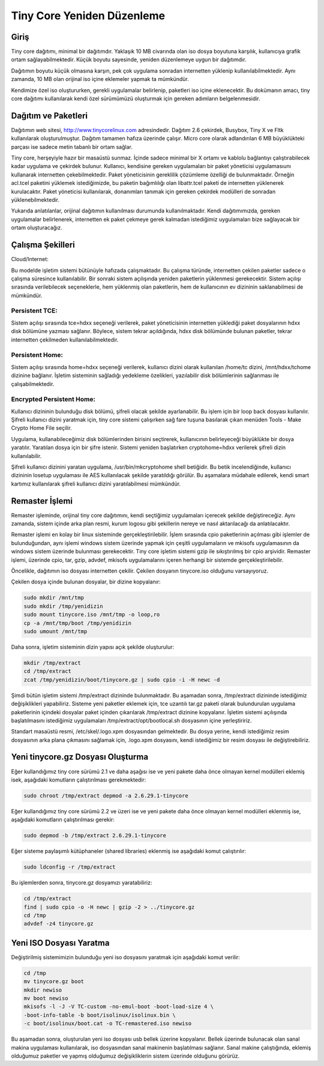 Tiny Core Yeniden Düzenleme
===========================


Giriş
-----

Tiny core dağıtımı, minimal bir dağıtımdır. Yaklaşık 10 MB civarında olan iso dosya boyutuna
karşılık, kullanıcıya grafik ortam sağlayabilmektedir. Küçük boyutu sayesinde, yeniden
düzenlemeye uygun bir dağıtımdır.

Dağıtımın boyutu küçük olmasına karşın, pek çok uygulama sonradan internetten yüklenip
kullanılabilmektedir. Aynı zamanda, 10 MB olan orijinal iso içine eklemeler yapmak ta
mümkündür.

Kendimize özel iso oluştururken, gerekli uygulamalar belirlenip, paketleri iso içine eklenecektir. Bu
dokümanın amacı, tiny core dağıtımı kullanılarak kendi özel sürümümüzü oluşturmak için gereken
adımların belgelenmesidir.

Dağıtım ve Paketleri
--------------------

Dağıtımın web sitesi, http://www.tinycorelinux.com adresindedir. Dağıtım 2.6 çekirdek, Busybox,
Tiny X ve Fltk kullanılarak oluşturulmuştur. Dağıtım tamamen hafıza üzerinde çalışır. Micro core
olarak adlandırılan 6 MB büyüklükteki parçası ise sadece metin tabanlı bir ortam sağlar.

Tiny core, herşeyiyle hazır bir masaüstü sunmaz. İçinde sadece minimal bir X ortamı ve kablolu
bağlantıyı çalıştırabilecek kadar uygulama ve çekirdek bulunur. Kullanıcı, kendisine gereken
uygulamaları bir paket yöneticisi uygulamasıunı kullanarak internetten çekebilmektedir. Paket
yöneticisinin gereklilik çözümleme özelliği de bulunmaktadır. Örneğin acl.tcel paketini yüklemek
istediğimizde, bu paketin bağımlılığı olan libattr.tcel paketi de internetten yüklenerek kurulacaktır.
Paket yöneticisi kullanılarak, donanımları tanımak için gereken çekirdek modülleri de sonradan
yüklenebilmektedir.

Yukarıda anlatılanlar, orijinal dağıtımın kullanılması durumunda kullanılmaktadır. Kendi
dağıtımımızda, gereken uygulamalar belirlenerek, internetten ek paket çekmeye gerek kalmadan
istediğimiz uygulamaları bize sağlayacak bir ortam oluşturacağız.

Çalışma Şekilleri
-----------------

Cloud/Internet:

Bu modelde işletim sistemi bütünüyle hafızada çalışmaktadır. Bu çalışma türünde, internetten
çekilen paketler sadece o çalışma süresince kullanılabilir. Bir sonraki sistem açılışında yeniden
paketlerin yüklenmesi gerekecektir.
Sistem açılışı sırasında verilebilecek seçeneklerle, hem yüklenmiş olan paketlerin, hem de
kullanıcının ev dizininin saklanabilmesi de mümkündür.


Persistent TCE:
***************

Sistem açılışı sırasında tce=hdxx seçeneği verilerek, paket yöneticisinin internetten yüklediği paket
dosyalarının hdxx disk bölümüne yazması sağlanır. Böylece, sistem tekrar açıldığında, hdxx disk
bölümünde bulunan paketler, tekrar internetten çekilmeden kullanılabilmektedir.


Persistent Home:
****************

Sistem açılışı sırasında home=hdxx seçeneği verilerek, kullanıcı dizini olarak kullanılan /home/tc
dizini, /mnt/hdxx/tchome dizinine bağlanır. İşletim sisteminin sağladığı yedekleme özelikleri,
yazılabilir disk bölümlerinin sağlanması ile çalışabilmektedir.


Encrypted Persistent Home:
**************************

Kullanıcı dizininin bulunduğu disk bölümü, şifreli olacak şekilde ayarlanabilir. Bu işlem için bir
loop back dosyası kullanılır. Şifreli kullanıcı dizini yaratmak için, tiny core sistemi çalışırken sağ
fare tuşuna basılarak çıkan menüden Tools - Make Crypto Home File seçilir.

Uygulama, kullanabileceğimiz disk bölümlerinden birisini seçtirerek, kullanıcının belirleyeceği büyüklükte bir
dosya yaratılır. Yaratılan dosya için bir şifre istenir. Sistemi yeniden başlatırken cryptohome=hdxx
verilerek şifreli dizin kullanılabilir.

Şifreli kullanıcı dizinini yaratan uygulama, /usr/bin/mkcryptohome shell betiğidir. Bu betik
incelendiğinde, kullanıcı dizininin losetup uygulaması ile AES kullanılacak şekilde yaratıldığı
görülür. Bu aşamalara müdahale edilerek, kendi smart kartımız kullanılarak şifreli kullanıcı dizini
yaratılabilmesi mümkündür.

Remaster İşlemi
---------------

Remaster işleminde, orijinal tiny core dağıtımını, kendi seçtiğimiz uygulamaları içerecek şekilde
değiştireceğiz. Aynı zamanda, sistem içinde arka plan resmi, kurum logosu gibi şekillerin nereye ve
nasıl aktarılacağı da anlatılacaktır.

Remaster işlemi en kolay bir linux sisteminde gerçekleştirilebilir. İşlem sırasında cpio paketlerinin
açılması gibi işlemler de bulunduğundan, aynı işlemi windows sistem üzerinde yapmak için çeşitli
uygulamaların ve mkisofs uygulamasının da windows sistem üzerinde bulunması gerekecektir.
Tiny core işletim sistemi gzip ile sıkıştırılmış bir cpio arşividir. Remaster işlemi, üzerinde cpio, tar,
gzip, advdef, mkisofs uygulamalarını içeren herhangi bir sistemde gerçekleştirilebilir.


Öncelikle, dağıtımın iso dosyası internetten çekilir. Çekilen dosyanın tinycore.iso olduğunu
varsayıyoruz.

Çekilen dosya içinde bulunan dosyalar, bir dizine kopyalanır:

.. code-block:: bash
		
   sudo mkdir /mnt/tmp
   sudo mkdir /tmp/yenidizin
   sudo mount tinycore.iso /mnt/tmp -o loop,ro
   cp -a /mnt/tmp/boot /tmp/yenidizin
   sudo umount /mnt/tmp

Daha sonra, işletim sisteminin dizin yapısı açık şekilde oluşturulur:

.. code-block:: bash

   mkdir /tmp/extract
   cd /tmp/extract
   zcat /tmp/yenidizin/boot/tinycore.gz | sudo cpio -i -H newc -d

Şimdi bütün işletim sistemi /tmp/extract dizininde bulunmaktadır. Bu aşamadan sonra, /tmp/extract
dizininde istediğimiz değişiklikleri yapabiliriz. Sisteme yeni paketler eklemek için, tce uzantılı
tar.gz paketi olarak bulundurulan uygulama paketlerinin içindeki dosyalar paket içinden
çıkarılarak /tmp/extract dizinine kopyalanır. İşletim sistemi açılışında başlatılmasını istediğimiz
uygulamaları /tmp/extract/opt/bootlocal.sh dosyasının içine yerleştiririz.

Standart masaüstü resmi, /etc/skel/.logo.xpm dosyasından gelmektedir. Bu dosya yerine, kendi
istediğimiz resim dosyasının arka plana çıkmasını sağlamak için, .logo.xpm dosyasını, kendi
istediğimiz bir resim dosyası ile değiştirebiliriz.

Yeni tinycore.gz Dosyası Oluşturma
----------------------------------

Eğer kullandığımız tiny core sürümü 2.1 ve daha aşağısı ise ve yeni pakete daha önce olmayan
kernel modülleri eklemiş isek, aşağıdaki komutların çalıştırılması gerekmektedir:

.. code-block:: bash
		
   sudo chroot /tmp/extract depmod -a 2.6.29.1-tinycore

Eğer kullandığımız tiny core sürümü 2.2 ve üzeri ise ve yeni pakete daha önce olmayan kernel
modülleri eklenmiş ise, aşağıdaki komutların çalıştırılması gerekir:

.. code-block:: bash

   sudo depmod -b /tmp/extract 2.6.29.1-tinycore

Eğer sisteme paylaşımlı kütüphaneler (shared libraries) eklenmiş ise aşağıdaki komut çalıştırılır:

.. code-block:: bash
		
   sudo ldconfig -r /tmp/extract

Bu işlemlerden sonra, tinycore.gz dosyamızı yaratabiliriz:

.. code-block:: bash
		
   cd /tmp/extract
   find | sudo cpio -o -H newc | gzip -2 > ../tinycore.gz
   cd /tmp
   advdef -z4 tinycore.gz


Yeni ISO Dosyası Yaratma
------------------------

Değiştirilmiş sistemimizin bulunduğu yeni iso dosyasını yaratmak için aşağıdaki komut verilir:

.. code-block:: bash

   cd /tmp
   mv tinycore.gz boot
   mkdir newiso
   mv boot newiso
   mkisofs -l -J -V TC-custom -no-emul-boot -boot-load-size 4 \
   -boot-info-table -b boot/isolinux/isolinux.bin \
   -c boot/isolinux/boot.cat -o TC-remastered.iso newiso

Bu aşamadan sonra, oluşturulan yeni iso dosyası usb bellek üzerine kopyalanır. Bellek üzerinde
bulunacak olan sanal makina uygulaması kullanılarak, iso dosyasından sanal makinenin başlatılması
sağlanır. Sanal makine çalıştığında, eklemiş olduğumuz paketler ve yapmış olduğumuz
değişikliklerin sistem üzerinde olduğunu görürüz.
